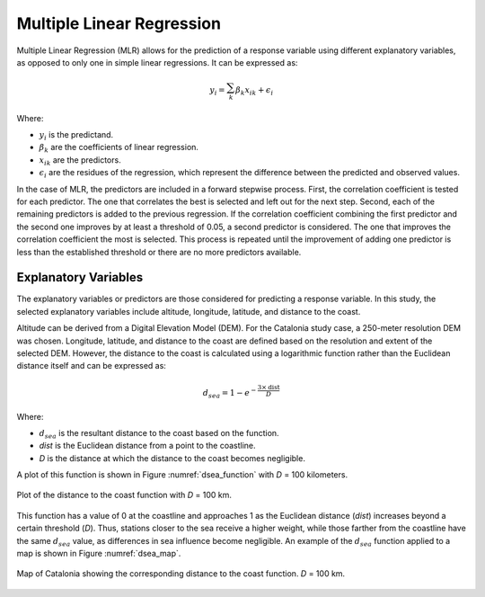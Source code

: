 Multiple Linear Regression
==========================

Multiple Linear Regression (MLR) allows for the prediction of a response
variable using different explanatory variables, as opposed to only one in
simple linear regressions. It can be expressed as:

.. math::

    y_{i} = \sum_{k}^{} \beta_{k}x_{ik} + \epsilon_{i}

Where:

- :math:`y_{i}` is the predictand.
- :math:`\beta_{k}` are the coefficients of linear regression.
- :math:`x_{ik}` are the predictors.
- :math:`\epsilon_{i}` are the residues of the regression, which represent the difference between the predicted and observed values.

In the case of MLR, the predictors are included in a forward stepwise process.
First, the correlation coefficient is tested for each predictor. The one that
correlates the best is selected and left out for the next step. Second, each
of the remaining predictors is added to the previous regression. If the correlation
coefficient combining the first predictor and the second one improves by at least a
threshold of 0.05, a second predictor is considered. The one that improves the
correlation coefficient the most is selected. This process is repeated until the
improvement of adding one predictor is less than the established threshold or there
are no more predictors available.


Explanatory Variables
---------------------

The explanatory variables or predictors are those considered for predicting a
response variable. In this study, the selected explanatory variables include altitude,
longitude, latitude, and distance to the coast.

Altitude can be derived from a Digital Elevation Model (DEM). For the Catalonia study case,
a 250-meter resolution DEM was chosen. Longitude, latitude, and distance to the coast are defined
based on the resolution and extent of the selected DEM. However, the distance to the coast is
calculated using a logarithmic function rather than the Euclidean distance itself
and can be expressed as:

.. math::

    d_{sea} = 1 - e^{-\dfrac{3 \times \text{dist}}{D}}

Where:

- :math:`d_{sea}` is the resultant distance to the coast based on the function.
- *dist* is the Euclidean distance from a point to the coastline.
- *D* is the distance at which the distance to the coast becomes negligible.

A plot of this function is shown in Figure :numref:`dsea_function` with *D* = 100 kilometers.

.. figure:: _static/dsea_function.png
    :name: dsea_function
    :width: 500px
    :align: center
    :height: 400px
    :alt: Distance to sea plot
    :figclass: align-center

    Plot of the distance to the coast function with *D* = 100 km.

This function has a value of 0 at the coastline and approaches 1 as the Euclidean
distance (*dist*) increases beyond a certain threshold (*D*). Thus, stations closer
to the sea receive a higher weight, while those farther from the coastline have the
same :math:`d_{sea}` value, as differences in sea influence become negligible.
An example of the :math:`d_{sea}` function applied to a map is shown in
Figure :numref:`dsea_map`.

.. figure:: _static/dsea_function_map.png
    :name: dsea_map
    :width: 600px
    :align: center
    :height: 500px
    :alt: Distance to sea map
    :figclass: align-center

    Map of Catalonia showing the corresponding distance to the coast function. *D* = 100 km.
